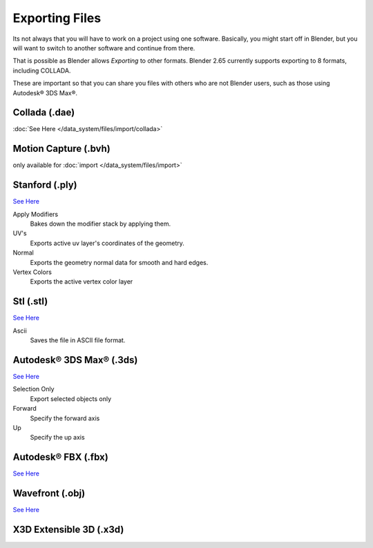 
..    TODO/Review: {{review|text=x3d, descriptions}} .


***************
Exporting Files
***************

Its not always that you will have to work on a project using one software. Basically,
you might start off in Blender,
but you will want to switch to another software and continue from there.

That is possible as Blender allows *Exporting* to other formats.
Blender 2.65 currently supports exporting to 8 formats, including COLLADA.

These are important so that you can share you files with others who are not Blender users,
such as those using Autodesk® 3DS Max®.


Collada (.dae)
==============

:doc:`See Here </data_system/files/import/collada>`

Motion Capture (.bvh)
=====================

only available for :doc:`import </data_system/files/import>`

Stanford (.ply)
===============

`See Here <http://wiki.blender.org/index.php/Extensions:2.6/Py/Scripts/Import-Export/Stanford_PLY>`__

Apply Modifiers
   Bakes down the modifier stack by applying them.
UV's
   Exports active uv layer's coordinates of the geometry.
Normal
   Exports the geometry normal data for smooth and hard edges.
Vertex Colors
   Exports the active vertex color layer


Stl (.stl)
==========

`See Here <http://wiki.blender.org/index.php/Extensions:2.6/Py/Scripts/Import-Export/STL>`__

Ascii
   Saves the file in ASCII file format.


Autodesk® 3DS Max® (.3ds)
=========================

`See Here <http://wiki.blender.org/index.php/Extensions:2.6/Py/Scripts/Import-Export/3DS_MAX_Scene_Interchange>`__

Selection Only
   Export selected objects only
Forward
   Specify the forward axis
Up
   Specify the up axis


Autodesk® FBX (.fbx)
====================

`See Here <http://wiki.blender.org/index.php/Extensions:2.6/Py/Scripts/Import-Export/Autodesk_FBX>`__

Wavefront (.obj)
================

`See Here <http://wiki.blender.org/index.php/Extensions:2.6/Py/Scripts/Import-Export/Wavefront_OBJ>`__

X3D Extensible 3D (.x3d)
========================

.. Comment: <!--[[File:File_operations_1.jpg|thumb|500px|Click on the ''Export''
   from the drop down menu to see the export options]]--> .
